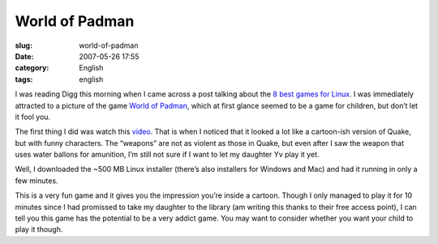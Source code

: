 World of Padman
###############
:slug: world-of-padman
:date: 2007-05-26 17:55
:category: English
:tags: english

I was reading Digg this morning when I came across a post talking about
the `8 best games for
Linux <http://rangit.com/software/top-8-linux-games-of-2007/>`__. I was
immediately attracted to a picture of the game `World of
Padman <http://www.worldofpadman.com/>`__, which at first glance seemed
to be a game for children, but don’t let it fool you.

|World of Padman1|

The first thing I did was watch this
`video <http://padworld.myexp.de/index.php?news&update_id=55>`__. That
is when I noticed that it looked a lot like a cartoon-ish version of
Quake, but with funny characters. The “weapons” are not as violent as
those in Quake, but even after I saw the weapon that uses water ballons
for amunition, I’m still not sure if I want to let my daughter Yv play
it yet.

Well, I downloaded the ~500 MB Linux installer (there’s also installers
for Windows and Mac) and had it running in only a few minutes.

|World of Padman2|

This is a very fun game and it gives you the impression you’re inside a
cartoon. Though I only managed to play it for 10 minutes since I had
promissed to take my daughter to the library (am writing this thanks to
their free access point), I can tell you this game has the potential to
be a very addict game. You may want to consider whether you want your
child to play it though.

.. |World of Padman1| image:: http://farm1.static.flickr.com/220/514976275_e1ae9df8f7_o.jpg
   :target: http://www.flickr.com/photos/25563799@N00/514976275/
.. |World of Padman2| image:: http://farm1.static.flickr.com/201/514976269_1c73cf982f_o.jpg
   :target: http://www.flickr.com/photos/25563799@N00/514976269/
